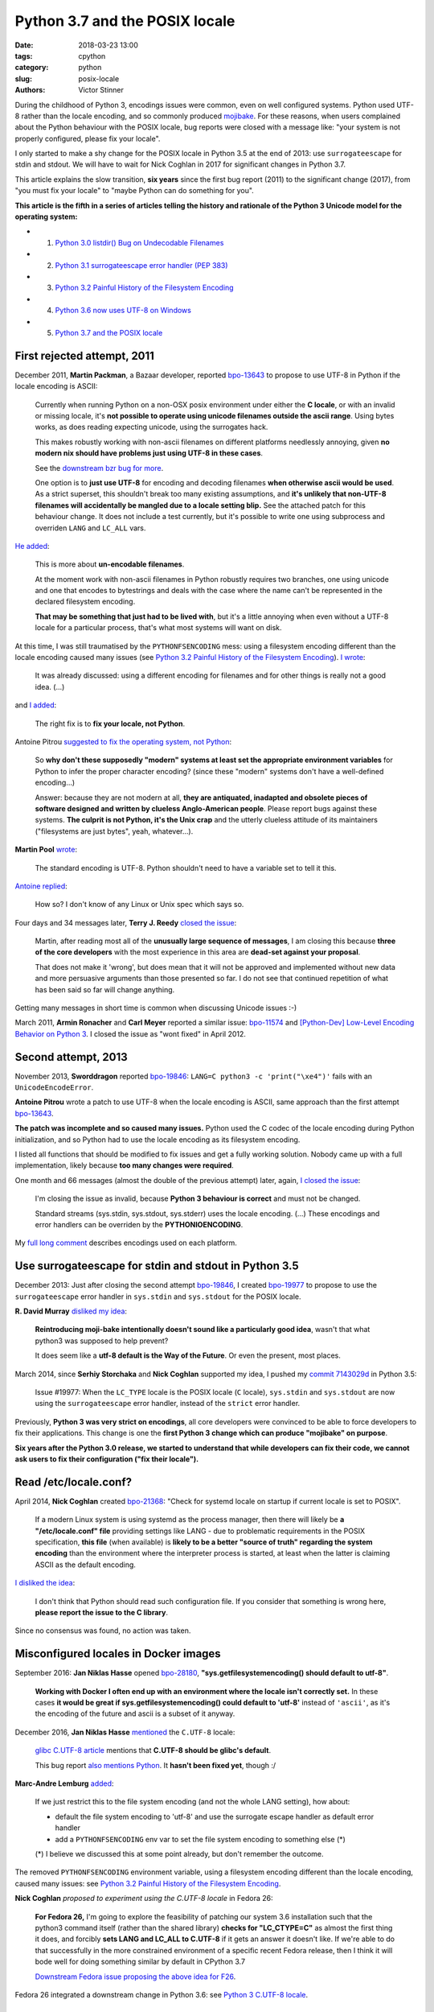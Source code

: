 +++++++++++++++++++++++++++++++
Python 3.7 and the POSIX locale
+++++++++++++++++++++++++++++++

:date: 2018-03-23 13:00
:tags: cpython
:category: python
:slug: posix-locale
:authors: Victor Stinner

During the childhood of Python 3, encodings issues were common, even on well
configured systems. Python used UTF-8 rather than the locale encoding, and so
commonly produced `mojibake <https://en.wikipedia.org/wiki/Mojibake>`_. For
these reasons, when users complained about the Python behaviour with the POSIX
locale, bug reports were closed with a message like: "your system is not
properly configured, please fix your locale".

I only started to make a shy change for the POSIX locale in Python 3.5 at the
end of 2013: use ``surrogateescape`` for stdin and stdout. We will have to wait
for Nick Coghlan in 2017 for significant changes in Python 3.7.

This article explains the slow transition, **six years** since the first bug
report (2011) to the significant change (2017), from "you must fix your locale"
to "maybe Python can do something for you".

**This article is the fifth in a series of articles telling the history and
rationale of the Python 3 Unicode model for the operating system:**

* 1. `Python 3.0 listdir() Bug on Undecodable Filenames <{filename}/python30_listdir.rst>`_
* 2. `Python 3.1 surrogateescape error handler (PEP 383) <{filename}/pep383.rst>`_
* 3. `Python 3.2 Painful History of the Filesystem Encoding <{filename}/fs_encoding.rst>`_
* 4. `Python 3.6 now uses UTF-8 on Windows <{filename}/windows_utf8.rst>`_
* 5. `Python 3.7 and the POSIX locale <{filename}/posix_locale.rst>`_

.. image:: {filename}/images/bee.jpg
   :alt: Bee
   :target: https://www.flickr.com/photos/rj65/15010849568/

First rejected attempt, 2011
============================

December 2011, **Martin Packman**, a Bazaar developer, reported `bpo-13643
<https://bugs.python.org/issue13643>`__ to propose to use UTF-8 in Python if the
locale encoding is ASCII:

    Currently when running Python on a non-OSX posix environment under either
    the **C locale**, or with an invalid or missing locale, it's **not possible
    to operate using unicode filenames outside the ascii range**. Using bytes
    works, as does reading expecting unicode, using the surrogates hack.

    This makes robustly working with non-ascii filenames on different platforms
    needlessly annoying, given **no modern nix should have problems just using
    UTF-8 in these cases**.

    See the `downstream bzr bug for more
    <https://bugs.launchpad.net/bzr/+bug/794353>`__.

    One option is to **just use UTF-8** for encoding and decoding filenames
    **when otherwise ascii would be used**. As a strict superset, this
    shouldn't break too many existing assumptions, and **it's unlikely that
    non-UTF-8 filenames will accidentally be mangled due to a locale setting
    blip.** See the attached patch for this behaviour change. It does not
    include a test currently, but it's possible to write one using subprocess
    and overriden ``LANG`` and ``LC_ALL`` vars.

`He added <https://bugs.python.org/issue13643#msg149928>`__:

    This is more about **un-encodable filenames**.

    At the moment work with non-ascii filenames in Python robustly requires two
    branches, one using unicode and one that encodes to bytestrings and deals
    with the case where the name can't be represented in the declared
    filesystem encoding.

    **That may be something that just had to be lived with**, but it's a little
    annoying when even without a UTF-8 locale for a particular process, that's
    what most systems will want on disk.

At this time, I was still traumatised by the ``PYTHONFSENCODING`` mess: using a
filesystem encoding different than the locale encoding caused many issues (see
`Python 3.2 Painful History of the Filesystem Encoding
<{filename}/fs_encoding.rst>`__). `I wrote
<https://bugs.python.org/issue13643#msg149926>`__:

    It was already discussed: using a different encoding for filenames and for
    other things is really not a good idea. (...)

and `I added <https://bugs.python.org/issue13643#msg149927>`__:

    The right fix is to **fix your locale, not Python**.

Antoine Pitrou `suggested to fix the operating system, not Python
<https://bugs.python.org/issue13643#msg149949>`__:

    So **why don't these supposedly "modern" systems at least set the
    appropriate environment variables** for Python to infer the proper
    character encoding?  (since these "modern" systems don't have a
    well-defined encoding...)

    Answer: because they are not modern at all, **they are antiquated,
    inadapted and obsolete pieces of software designed and written by clueless
    Anglo-American people**. Please report bugs against these systems. **The
    culprit is not Python, it's the Unix crap** and the utterly clueless
    attitude of its maintainers ("filesystems are just bytes", yeah,
    whatever...).

**Martin Pool** `wrote <https://bugs.python.org/issue13643#msg149951>`__:

    The standard encoding is UTF-8. Python shouldn't need to have a variable
    set to tell it this.

`Antoine replied <https://bugs.python.org/issue13643#msg149952>`__:

    How so? I don't know of any Linux or Unix spec which says so.

Four days and 34 messages later, **Terry J. Reedy**
`closed the issue <https://bugs.python.org/issue13643#msg150204>`__:

    Martin, after reading most all of the **unusually large sequence of
    messages**, I am closing this because **three of the core developers** with
    the most experience in this area are **dead-set against your proposal**.

    That does not make it 'wrong', but does mean that it will not be approved
    and implemented without new data and more persuasive arguments than those
    presented so far. I do not see that continued repetition of what has been
    said so far will change anything.

Getting many messages in short time is common when discussing Unicode issues
:-)

March 2011, **Armin Ronacher** and **Carl Meyer** reported a similar issue:
`bpo-11574 <https://bugs.python.org/issue11574>`__ and `[Python-Dev] Low-Level Encoding Behavior on Python 3
<https://mail.python.org/pipermail/python-dev/2011-March/109361.html>`_.  I
closed the issue as "wont fixed" in April 2012.

Second attempt, 2013
====================

November 2013, **Sworddragon** reported `bpo-19846
<https://bugs.python.org/issue19846>`__: ``LANG=C python3 -c 'print("\xe4")'``
fails with an ``UnicodeEncodeError``.

**Antoine Pitrou** wrote a patch to use UTF-8 when the locale encoding is
ASCII, same approach than the first attempt `bpo-13643
<https://bugs.python.org/issue13643>`__.

**The patch was incomplete and so caused many issues.** Python used the C codec
of the locale encoding during Python initialization, and so Python had to use
the locale encoding as its filesystem encoding.

I listed all functions that should be modified to fix issues and get a fully
working solution. Nobody came up with a full implementation, likely because
**too many changes were required**.

One month and 66 messages (almost the double of the previous attempt) later,
again, `I closed the issue <https://bugs.python.org/issue19846#msg205675>`__:

    I'm closing the issue as invalid, because **Python 3 behaviour is correct**
    and must not be changed.

    Standard streams (sys.stdin, sys.stdout, sys.stderr) uses the locale
    encoding. (...) These encodings and error handlers can be overriden by the
    **PYTHONIOENCODING**.

My `full long comment <https://bugs.python.org/issue19846#msg205675>`_
describes encodings used on each platform.

Use surrogateescape for stdin and stdout in Python 3.5
======================================================

December 2013: Just after closing the second attempt `bpo-19846
<https://bugs.python.org/issue19846>`__, I created `bpo-19977
<https://bugs.python.org/issue19977>`__ to propose to use the
``surrogateescape`` error handler in ``sys.stdin`` and ``sys.stdout`` for the
POSIX locale.

**R. David Murray** `disliked my idea <https://bugs.python.org/issue19977#msg206131>`_:

    **Reintroducing moji-bake intentionally doesn't sound like a particularly
    good idea**, wasn't that what python3 was supposed to help prevent?

    It does seem like a **utf-8 default is the Way of the Future**. Or even the
    present, most places.

March 2014, since **Serhiy Storchaka** and **Nick Coghlan** supported my idea,
I pushed my `commit 7143029d
<https://github.com/python/cpython/commit/7143029d4360637aadbd7ddf386ea5c64fb83095>`__
in Python 3.5:

    Issue #19977: When the ``LC_TYPE`` locale is the POSIX locale (``C``
    locale), ``sys.stdin`` and ``sys.stdout`` are now using the
    ``surrogateescape`` error handler, instead of the ``strict`` error handler.

Previously, **Python 3 was very strict on encodings**, all core developers were
convinced to be able to force developers to fix their applications. This change
is one the **first Python 3 change which can produce "mojibake" on purpose**.

**Six years after the Python 3.0 release, we started to understand that while
developers can fix their code, we cannot ask users to fix their configuration
("fix their locale").**

Read /etc/locale.conf?
======================

April 2014, **Nick Coghlan** created `bpo-21368 <https://bugs.python.org/issue21368>`__: "Check for systemd locale on
startup if current locale is set to POSIX".

    If a modern Linux system is using systemd as the process manager, then
    there will likely be **a "/etc/locale.conf" file** providing settings like
    LANG - due to problematic requirements in the POSIX specification, **this
    file** (when available) is **likely to be a better "source of truth"
    regarding the system encoding** than the environment where the interpreter
    process is started, at least when the latter is claiming ASCII as the
    default encoding.

`I disliked the idea <https://bugs.python.org/issue21368#msg217328>`__:

    I don't think that Python should read such configuration file. If you
    consider that something is wrong here, **please report the issue to the C
    library**.

Since no consensus was found, no action was taken.

Misconfigured locales in Docker images
======================================

September 2016: **Jan Niklas Hasse** opened `bpo-28180
<https://bugs.python.org/issue28180>`__, **"sys.getfilesystemencoding() should
default to utf-8"**.

    **Working with Docker I often end up with an environment where the locale
    isn't correctly set.** In these cases **it would be great if
    sys.getfilesystemencoding() could default to 'utf-8'** instead of
    ``'ascii'``, as it's the encoding of the future and ascii is a subset of it
    anyway.

December 2016, **Jan Niklas Hasse** `mentioned
<https://bugs.python.org/issue28180#msg282972>`__ the ``C.UTF-8`` locale:

    `glibc C.UTF-8 article
    <https://sourceware.org/glibc/wiki/Proposals/C.UTF-8#Defaults>`_ mentions
    that **C.UTF-8 should be glibc's default**.

    This bug report `also mentions Python
    <https://sourceware.org/bugzilla/show_bug.cgi?id=17318>`_. It **hasn't been
    fixed yet**, though :/

**Marc-Andre Lemburg** `added <https://bugs.python.org/issue28180#msg282977>`_:

    If we just restrict this to the file system encoding (and not the whole
    LANG setting), how about:

    * default the file system encoding to 'utf-8' and use the surrogate escape
      handler as default error handler
    * add a ``PYTHONFSENCODING`` env var to set the file system encoding to
      something else (*)

    (*) I believe we discussed this at some point already, but don't remember the outcome.

The removed ``PYTHONFSENCODING`` environment variable, using a filesystem
encoding different than the locale encoding, caused many issues: see `Python
3.2 Painful History of the Filesystem Encoding <{filename}/fs_encoding.rst>`__.

**Nick Coghlan** `proposed to experiment using the C.UTF-8 locale` in Fedora
26:

    **For Fedora 26,** I'm going to explore the feasibility of patching our system
    3.6 installation such that the python3 command itself (rather than the
    shared library) **checks for "LC_CTYPE=C"** as almost the first thing it
    does, and forcibly **sets LANG and LC_ALL to C.UTF-8** if it gets an answer
    it doesn't like. If we're able to do that successfully in the more
    constrained environment of a specific recent Fedora release, then I think
    it will bode well for doing something similar by default in CPython 3.7

    `Downstream Fedora issue proposing the above idea for F26
    <https://bugzilla.redhat.com/show_bug.cgi?id=1404918>`_.

Fedora 26 integrated a downstream change in Python 3.6:
see `Python 3 C.UTF-8 locale
<https://fedoraproject.org/wiki/Releases/26/ChangeSet#Python_3_C.UTF-8_locale>`_.

PEP 538: Coercing the C locale to a UTF-8 based locale
======================================================

.. image:: {filename}/images/nick_coghlan.jpg
   :alt: Nick Coghlan
   :target: http://www.curiousefficiency.org/

December 2016, as a follow-up of `bpo-28180 <https://bugs.python.org/issue28180>`__, **Nick Coghlan** wrote the `PEP
538: Coercing the legacy C locale to a UTF-8 based locale
<https://www.python.org/dev/peps/pep-0538/>`_ and `posted it to python-ideas
list
<https://mail.python.org/pipermail/python-ideas/2017-January/044130.html>`__
and `to the linux-sig list
<https://mail.python.org/pipermail/linux-sig/2017-January/000014.html>`_.

April 2017, Nick `proposed
<https://mail.python.org/pipermail/python-dev/2017-April/147795.html>`__
**INADA Naoki** as the BDFL Delegate for his PEP. Guido `accepted to delegate
<https://mail.python.org/pipermail/python-dev/2017-April/147796.html>`_.

May 2017, after 5 months of discussions and changes, INADA Naoki `approved the
PEP <https://mail.python.org/pipermail/python-dev/2017-May/148035.html>`_.

June 2017, `bpo-28180 <https://bugs.python.org/issue28180>`__: Nick Coghlan
pushed the `commit 6ea4186d
<https://github.com/python/cpython/commit/6ea4186de32d65b1f1dc1533b6312b798d300466>`__:

    bpo-28180: Implementation for PEP 538 (#659)

Conclusion
==========

A first attempt to use a different encoding for the POSIX locale was rejected
in 2011. A second attempt was also rejected in 2013.

I modified Python 3.5 in 2014 to use the ``surrogateescape`` error handler in
``stdin`` and ``stdout`` for the POSIX locale. Six years after the Python 3.0
release, we started to understand that while developers can fix their code, we
cannot ask users to "fix their locale" (configure properly their locale).

In 2016, the problem occurred again with misconfigured locales in Docker
images.  In 2017, Nick Coghlan wrote the PEP 538 "Coercing the legacy C locale
to a UTF-8 based locale" which has been approved by INADA Naoki and implemented
in Python 3.7.
